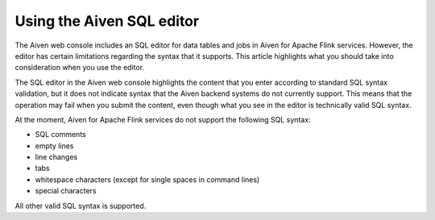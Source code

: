 Using the Aiven SQL editor
==========================

The Aiven web console includes an SQL editor for data tables and jobs in Aiven for Apache Flink services. However, the editor has certain limitations regarding the syntax that it supports. This article highlights what you should take into consideration when you use the editor.

The SQL editor in the Aiven web console highlights the content that you enter according to standard SQL syntax validation, but it does not indicate syntax that the Aiven backend systems do not currently support. This means that the operation may fail when you submit the content, even though what you see in the editor is technically valid SQL syntax.

At the moment, Aiven for Apache Flink services do not support the following SQL syntax:

* SQL comments
* empty lines
* line changes
* tabs
* whitespace characters (except for single spaces in command lines)
* special characters

All other valid SQL syntax is supported.

